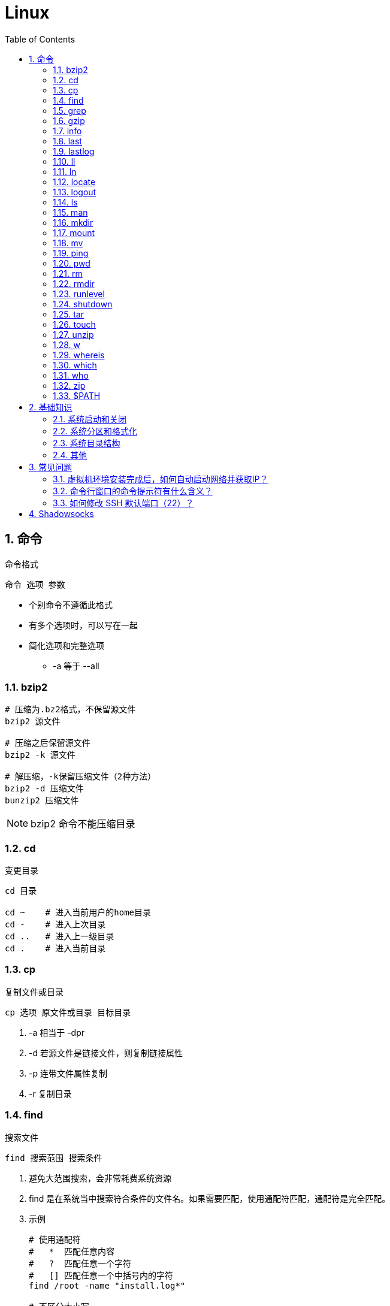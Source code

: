 = Linux
:icons:
:toc:
:numbered:
:toclevels: 4
:source-highlighter: highlightjs
:highlightjsdir: highlight
:highlightjs-theme: monokai

== 命令

命令格式

----
命令 选项 参数
----
- 个别命令不遵循此格式
- 有多个选项时，可以写在一起
- 简化选项和完整选项
    * -a 等于 --all

=== bzip2

----
# 压缩为.bz2格式，不保留源文件
bzip2 源文件

# 压缩之后保留源文件
bzip2 -k 源文件

# 解压缩，-k保留压缩文件（2种方法）
bzip2 -d 压缩文件
bunzip2 压缩文件
----

[NOTE]
====
bzip2 命令不能压缩目录
====

=== cd

变更目录

----
cd 目录

cd ~    # 进入当前用户的home目录
cd -    # 进入上次目录
cd ..   # 进入上一级目录
cd .    # 进入当前目录
----

=== cp

复制文件或目录

----
cp 选项 原文件或目录 目标目录
----

. -a   相当于 -dpr
. -d   若源文件是链接文件，则复制链接属性
. -p   连带文件属性复制
. -r   复制目录

=== find

搜索文件

----
find 搜索范围 搜索条件
----

. 避免大范围搜索，会非常耗费系统资源
. find 是在系统当中搜索符合条件的文件名。如果需要匹配，使用通配符匹配，通配符是完全匹配。

. 示例
+
[source, bash, numbered]
----
# 使用通配符
#   *  匹配任意内容
#   ?  匹配任意一个字符
#   [] 匹配任意一个中括号内的字符
find /root -name "install.log*"

# 不区分大小写
find /root -iname install.log

# 按照所有者搜索
find /root -user root

# 查找没有所有者的文件
# 一般情况下，没有所有者的文件即为垃圾文件，但有两个例外：
# （1）Linux内核直接产生，例如内存交换目录中的文件；
# （2）外部产生的文件，例如Windows系统中创建的文件，通过U盘拷贝到Linux系统中。
find /root -nouser

# 查找10天前修改的文件
find /var/log/ -mtime +10

    #   atime   文件访问时间
    #   ctime   改变文件属性
    #   mtime   修改文件内容

    #   -10 10天内修改的文件
    #    10 10天当天修改的文件
    #   +10 10天前修改的文件

# 查找文件大小是25KB的文件
find . -size 25k

    #   -25k    小于25KB的文件
    #    25k    等于25KB的文件
    #   +25k    大于25KB的文件
    #   注意：输入单位时，k 必须小写，M 必须大写。

# 查找 i 节点是262422的文件
find . -inum 262422

# 查找/etc/目录下，大于20KB且小于50KB的文件
find /etc -size +20k -a -size -50k
    #   -a  and 逻辑与
    #   -o  or  逻辑或

# 查找/etc/目录下，大于20KB且小于50KB的文件，并显示详细信息
# -exec/-ok 命令 {} \;  对搜索结果执行操作
find /etc -size +20k -a -size -50k -exec ls -lh {} \;
----

=== grep

在文件当中匹配符合条件的字符串，使用正则表达式进行匹配，匹配方式为包含匹配。

----
grep 选项 字符串 文件名
----

. -i   忽略大小写
. -v   排除指定字符串

=== gzip

.gz格式压缩

----
# 压缩为.gz格式的压缩文件，源文件会消失
gzip 源文件

# 压缩为.gz格式，源文件保留
gzip -c 源文件 > 压缩文件

# 压缩目录下所有的子文件，但是不能压缩目录
gzip -r 目录

# 解压缩文件（2种方法）
gzip -d 压缩文件
gunzip 压缩文件
----

=== info

详细命令帮助

----
info 命令
----

. -回车：进入子帮助页面（带有*号标记）
. -u  ：进入上层页面
. -n  ：进入下一个帮助小节
. -p  ：进入上一个帮助小节
. -q  ：退出

=== last

查询当前登录和过去登录的用户信息。

. last命令默认读取/var/log/wtmp文件数据。

. 命令输出：
.. 用户名
.. 登录终端
.. 登录IP
.. 登录时间
.. 退出时间（在线时间）

=== lastlog

查看所有用户的最后一次登录时间。

. lastlog命令默认读取/var/log/lastlog文件内容

. 命令输出
.. 用户名
.. 登录终端
.. 登录IP
.. 最后一次登录时间

=== ll

相当于 ls -l

=== ln

生成链接文件

----
ln -s 原文件 目标文件
----

. -s   创建软链接

=== locate

在后台数据库中按文件名搜索（比find速度快）

----
locate 文件名
----

. locate命令所搜索的后台数据库：/var/lib/mlocate （不同的Linux发行版，数据库名称可能有差别）。
. 该数据库并非实时更新，刚创建的文件可能搜不到，此时可用命令 updatedb 先更新数据库再搜索。

. locate的搜索行为由配置文件 /etc/updatedb.conf 定义：
+
----
# 开启搜索限制
PRUNE_BIND_MOUNTS = "yes"

# 搜索时，不搜索的文件系统
PRUNEFS =

# 搜索时，不搜索的文件类型
PRUNENAMES =

# 搜索时，不搜索的路径
PRUNEPATHS =
----

=== logout

退出登录

=== ls

列出文件或目录

----
ls 选项 文件或目录
----

. -a  显示所有文件，包含隐藏文件
. -d  查看目录属性
. -h  人性化显示文件大小
. -i  显示inode

. -l  显示详细信息
+
----
[root@localhost ~]# ls
anaconda-ks.cfg
[root@localhost ~]# ls -l
总用量 4
-rw-------. 1 root root 1326 5月   9 07:27 anaconda-ks.cfg
----
+
[NOTE]
====
. 一共10位
. 第1位的“-”：表示文件类型（-文件，d目录，l软链接文件）
. 后9位分3组，每3位为1组，分别代表：u所有者，g所属组，o其他人 （权限表示为：r读，w写，x执行）
====

=== man

查看帮助

----
man 命令
----

. man的级别
+
----
#1   查看命令的帮助
#2   查看可被内核调用的函数的帮助
#3   查看函数和函数库的帮助
#4   查看特殊文件的帮助（主要是/dev目录下的文件）
#5   查看配置文件的帮助
#6   查看游戏的帮助
#7   查看其它杂项的帮助
#8   查看系统管理员可用命令的帮助
#9   查看和内核相关文件的帮助
----

. 查看命令拥有那个级别的帮助
+
----
man -f 命令
# 相当于
whatis 命令

man -5 passwd
man -8 ifconfig
----

. 查看和命令相关的所有帮助
+
----
man -k 命令
# 相当于
apropos 命令
----

. 选项帮助
+
----
命令 --help

ls --help
----

. shell内部命令帮助
+
----
help shell内部命令

whereis cd  # 确定是否是shell内部命令。如果只能找到帮助、找不到可执行文件，说明是内部命令。
help cd     # 获取内部命令帮助
----

=== mkdir

创建目录

----
mkdir 单级目录
mkdir -p 多级目录
----

=== mount

挂载

----
# 格式
mount [-t 文件系统] [-o 特殊选项] 设备文件名 挂载点

# 查询系统中已经挂载的设备
mount

# 依据配置文件/etc/fstab的内容，自动挂载
mount -a
----

. -t 文件系统：加入文件系统类型来指定挂载的类型，ext3、ext4、iso9660等

. -o 特殊选项：可以指定挂载的额外选项

.. atime/noatime
+
访问分区文件时，是否更新文件的访问时间，默认为更新。

.. async/sync
+
默认为异步。

.. auto/noauto
+
mount -a 命令执行时，是否自动安装/etc/fstab文件内容挂载，默认为自动。

.. defaults
+
定义默认值，相当于rw、suid、dev、exec、auto、nouser、async这七个选项。

.. exec/noexec
+
设定是否允许在文件系统中执行可执行文件，默认是exec允许。

.. remount
+
重新挂载已挂载的文件系统，一般用于指定修改特殊权限。

.. rw/ro
+
文件系统挂载时，是否具有读写权限，默认是rw。

.. suid/nosuid
+
设定文件系统是否具有SUID和SGID的权限，默认是具有。

.. user/nouser
+
设定文件系统是否允许普通用户挂载，默认是不允许，只有root可以挂载分区。

.. usrquota
+
写入代表文件系统支持用户磁盘配额，默认不支持。

.. grpquota
+
写入代表文件系统支持组磁盘配额，默认不支持。

. 挂载光盘
+
----
# 建立挂载点
mkdir /mnt/cdrom/

# 挂载光盘（2种方法）
mount /dev/sr0 /mnt/cdrom/
mount -t iso9660 /dev/cdrom /mnt/cdrom/

# (卸载)。如果当前工作目录就是光盘目录，需要先退出光盘目录，才能正常卸载。
umount /mnt/cdrom/
----

. 挂载U盘
+
----
# 查看U盘设备文件名
fdisk -l

# 假设只有一块硬盘sda，则挂载U盘为sdb。vfat即fat32格式。
mount -t vfat /dev/sdb1 /mnt/usb/
----
+
[NOTE]
====
Linux默认不支持NTFS文件系统，解决办法（只读、不能写入）：

- 重新编译内核
- 下载NTFS-3G
====

=== mv

剪切或改名

----
mv 原文件或目录 目标目录
----

=== ping

. 指定次数为4次，数据包大小为 32767 Bytes：
+
----
ping -c 4 -s 32767 ip
----

. Windows下，指定次数为6次，ping包大小为 1500 Bytes：
+
----
ping -n 6 -l 1500 ip
----

=== pwd

（打印）查询工作目录

=== rm

删除文件或目录

. -r 表示递归（即包含子目录）
. -f 表示强制
+
----
rm -rf  # 强制删除目录下所有的东西
----

=== rmdir

删除空目录

=== runlevel

查询系统运行级别

=== shutdown

----
shutdown 选项 时间
----

. -c ：取消前一个关机命令
. -h ：关机
. -r ：重启

[TIP]
====
. 其他关机命令：
.. halt
.. poweroff
.. init 0

. 其他重启命令：
.. reboot
.. init 6

. init参数的含义（即系统运行级别）：
.. 0 关机
.. 1 单用户
.. 2 不完全多用户，不含NFS服务
.. 3 完全多用户
.. 4 未分配
.. 5 图形界面
.. 6 重启
====

=== tar

----
# 打包
tar -cvf 打包文件名 源文件

# 解包
tar -xvf 打包文件名

# 打包且压缩
tar -zcvf 压缩包名.tar.gz 源文件
tar -jcvf 压缩包名.tar.bz2 源文件

# 解压缩且解包
tar -zxvf 压缩包名.tar.gz
tar -jxvf 压缩包名.tar.bz2

# 测试
tar -ztvf 压缩包名.tar.gz
----

. -c ：打包
. -v ：显示过程
. -f ：指定打包后的文件名
. -x ：解包
. -z ：压缩为.tar.gz格式
. -j ：压缩为.tar.bz2格式
. -t ：测试（查看压缩包中的内容，不实际解压）

=== touch

创建文件或修改文件时间

=== unzip

解压缩文件

----
unzip 压缩文件
----

=== w

查看登录用户信息。

命令输出：

. user: 登录的用户名
. tty: 登录终端
. from: 从哪个IP登录
. login@: 登录时间
. idle: 用户闲置时间
. jcpu: 指的是和该终端连接的所有进程占用的时间。这个时间里不包括过去的后台作业时间，但包括当前正在运行的后台作业所占用的时间。
. pcpu: 指当前进程所占用的时间
. what: 当前正在运行的命令

=== whereis

搜索命令所在路径及帮助文档所在位置

----
whereis 命令名
----

. -b   只查找可执行文件
. -m   只查找帮助文件

=== which

搜索命令所在路径及别名

=== who

查看登录用户信息。

命令输出：

. 用户名
. 登录终端
. 登录时间（登录来源IP）

=== zip

. 压缩文件
+
----
zip 压缩文件名 源文件
----

. 压缩目录
+
----
zip -r 压缩文件名 源目录
----

=== $PATH

环境变量，定义的是系统搜索命令的路径。

----
echo $PATH
----


== 基础知识

=== 系统启动和关闭

. 系统启动过程
.. BIOS开机自检 →
.. 操作系统接管硬件 →
.. 读入 /boot 目录下的内核文件 →
.. 运行 Init，此进程首先要读取配置文件 /etc/inittab →

.. 根据运行级别（runlevel）确定需要运行哪些程序 →
... Linux系统有7个运行级别(runlevel)：
+
----
运行级别0：系统停机状态，系统默认运行级别不能设为0，否则不能正常启动
运行级别1：单用户工作状态，root权限，用于系统维护，禁止远程登陆
运行级别2：多用户状态(没有NFS)
运行级别3：完全的多用户状态(有NFS)，登陆后进入控制台命令运行级别4：系统未使用，保留
运行级别5：X11控制台，登陆后进入图形GUI模式
运行级别6：系统正常关闭并重启，默认运行级别不能设为6，否则不能正常启动
----

.. 系统初始化（/etc/rc.d/init.d/） →

.. 建立终端，用户登录系统 →

... 用户登录方式一般有三种：
.... 命令行登录
.... ssh登录
.... 图形界面登录

.. Login Shell

... 图形模式与文字模式的切换方式
.... Linux预设提供了六个命令窗口终端机。
.... 默认登录的是第一个窗口，也就是tty1，这个六个窗口分别为tty1,tty2 … tty6，可以按下Ctrl + Alt + F1 ~ F6 来切换。
.... 如果安装了图形界面，默认情况是进入图形界面，此时你就可以按Ctrl + Alt + F1 ~ F6来进入其中一个命令窗口界面。
.... 当你进入命令窗口界面后再返回图形界面只要按下Ctrl + Alt + F7 。
.... 如果用的是 vmware 虚拟机，命令窗口切换的快捷键为 Alt + Space + F1~F6. 如果在图形界面下请按Alt + Shift + Ctrl + F1~F6 切换。

. 系统关机
+
正确的关机流程为：sync > shutdown > reboot > halt
+
----
sync 将数据由内存同步到硬盘中。

shutdown –h 10 ‘This server will shutdown after 10 mins’ 这个命令会显示消息在登陆用户的当前屏幕中。

Shutdown –h now 立刻关机

Shutdown –h 20:25 系统会在今天20:25关机

Shutdown –h +10 十分钟后关机

Shutdown –r now 系统立刻重启

Shutdown –r +10 系统十分钟后重启

reboot 重启，等同于 shutdown –r now

halt 关闭系统，等同于shutdown –h now 和 poweroff
----

=== 系统分区和格式化

. 分区类型

.. 主分区
+
最多只能有4个。

.. 扩展分区
... 最多只能有1个。
... 主分区+扩展分区，最多有4个。
... 不能写入数据，只能包含逻辑分区。

.. 逻辑分区
+
逻辑分区号从5开始（即使扩展分区3和4没有使用）

. 格式化

. 分区（硬件）设备文件名
+
[options="autowidth"]
|===
|硬件 |设备文件名
|IDE硬盘 |/dev/hd[a-d]
|SCSI/SATA/USB硬盘 |/dev/sd[a-p]
|光驱 |/dev/cdrom 或 /dev/hdc
|软盘 |/dev/fd[0-1]
|打印机（25针） |/dev/lp[0-2]
|打印机（USB） |/dev/usb/lp[0-15]
|鼠标 |/dev/mouse
|===
+
举例：
+
----
/dev/hda1   （表示IDE硬盘a的第1个分区）
----

. 挂载
+
挂载点（目录，类似于Windows中的盘符）

.. 必须分区
... / （根分区）
... swap分区 （交换分区）
.... 内存在4G以内，则分配2倍内存大小
.... 内存超过4G，则分配内存同等大小
.... 做实验不超过2GB即可

.. 推荐分区
... /boot （启动分区，200MB）

=== 系统目录结构

登录系统后，输入 ls 命令可以查看目录结构：

[options="autowidth"]
|===
|目录 |备注
|/bin   |bin是Binary的缩写, 这个目录存放着最经常使用的命令。
|/boot  |这里存放的是启动Linux时使用的一些核心文件，包括一些连接文件以及镜像文件。
|/dev   |dev是Device(设备)的缩写, 该目录下存放的是Linux的外部设备，在Linux中访问设备的方式和访问文件的方式是相同的。
|/etc   |这个目录用来存放所有的系统管理所需要的配置文件和子目录。
|/home  |用户的主目录，在Linux中，每个用户都有一个自己的目录，一般该目录名是以用户的账号命名的。
|/lib   |这个目录里存放着系统最基本的动态连接共享库，其作用类似于Windows里的DLL文件。几乎所有的应用程序都需要用到这些共享库。
|/lost+found    |这个目录一般情况下是空的，当系统非法关机后，这里就存放了一些文件。
|/media |linux系统会自动识别一些设备，例如U盘、光驱等等，当识别后，linux会把识别的设备挂载到这个目录下。
|/mnt   |系统提供该目录是为了让用户临时挂载别的文件系统的，我们可以将光驱挂载在/mnt/上，然后进入该目录就可以查看光驱里的内容了。
|/opt   |这是给主机额外安装软件所摆放的目录。比如你安装一个ORACLE数据库则就可以放到这个目录下。默认是空的。
|/proc  |
    这个目录是一个虚拟的目录，它是系统内存的映射，我们可以通过直接访问这个目录来获取系统信息。

    这个目录的内容不在硬盘上而是在内存里，我们也可以直接修改里面的某些文件，比如可以通过下面的命令来屏蔽主机的ping命令，
    使别人无法ping你的机器： echo 1 > /proc/sys/net/ipv4/icmp_echo_ignore_all
|/root  |该目录为系统管理员，也称作超级权限者的用户主目录。
|/sbin  |s就是Super User的意思，这里存放的是系统管理员使用的系统管理程序。
|/selinux   |
    这个目录是Redhat/CentOS所特有的目录，Selinux是一个安全机制，类似于windows的防火墙，但是这套机制比较复杂，
    这个目录就是存放selinux相关的文件的。
|/srv   |该目录存放一些服务启动之后需要提取的数据。
|/sys   |
    这是linux2.6内核的一个很大的变化。该目录下安装了2.6内核中新出现的一个文件系统 sysfs 。

    sysfs文件系统集成了下面3种文件系统的信息：针对进程信息的proc文件系统、针对设备的devfs文件系统以及针对伪终端的devpts文件系统。

    该文件系统是内核设备树的一个直观反映。

    当一个内核对象被创建的时候，对应的文件和目录也在内核对象子系统中被创建。
|/tmp   |这个目录是用来存放一些临时文件的。
|/usr   |这是一个非常重要的目录，用户的很多应用程序和文件都放在这个目录下，类似于windows下的program files目录。
|/usr/bin   |系统用户使用的应用程序。
|/usr/sbin  |超级用户使用的比较高级的管理程序和系统守护程序。
|/usr/src   |内核源代码默认的放置目录。
|/var   |这个目录中存放着在不断扩充着的东西，我们习惯将那些经常被修改的目录放在这个目录下。包括各种日志文件。
|===

=== 其他

. CentOS 7 初始化搭建
+
http://www.vultr.com/docs/initial-setup-of-a-centos-7-server[参考]

. 时区和 NTP 设置
+
http://www.vultr.com/docs/setup-timezone-and-ntp-on-centos-6[参考]

.. 修改时区
+
----
date    # 查看当前时间

rm -rf /etc/localtime   # 删除当前时区
ln -s /usr/share/zoneinfo/Asia/Shanghai /etc/localtime  # 设置时区为上海

vi /etc/sysconfig/clock # 使用 vi 修改配置

ZONE="Asia/Shanghai"
UTC=false
ARC=false

:wq #保存退出

hwclock --systohc --localtime   # 将系统时间写入硬件时钟

hwclock # 查看结果
----

.. 设置 NTP
+
----
ntpd --version  # 查看 NTP 版本，默认为 4.2.6p5

service ntpd stop   # 停止服务

... （待续）

----

. 显示用法手册
+
----
# 如果还未安装手册，可用如下命令
yum install man-pages
----

== 常见问题

=== 虚拟机环境安装完成后，如何自动启动网络并获取IP？

. Red Hat
.. 使用命令 setup 打开配置工具，选择网络配置，设定IP、子网掩码、DNS服务器等信息。
.. 使用如下命令重启网络服务：
+
----
service network restart
----

. CentOS_6
.. 虚拟机网络适配器使用桥接模式（自动）
.. 使用命令 ifconfig 查看网络配置，如果有 eth0 ，试试用如下命令打开网卡：
+
----
ifup eth0
----

.. 或者使用如下命令手工编辑配置文件，将 ONBOOT=no 改为 ONBOOT=yes 。
+
----
vi /etc/sysconfig/network-scripts/ifcfg-eth0

:q      # 不保存退出vi
:wq     # 保存退出
----

.. 重启网络服务

. CentOS_7
.. 虚拟机网络适配器使用NAT模式
.. eth0 对应变成了 ens33，使用如下命令编辑配置文件，将 ONBOOT=no 改为 ONBOOT=yes 。
+
----
vi /etc/sysconfig/network-scripts/ifcfg-ens33
----

.. 重启网络服务

=== 命令行窗口的命令提示符有什么含义？

----
[root@localhost ~]#
----
. root：当前登录用户
. localhost：主机名
. ~：当前所在目录（家目录）
. #：超级用户的提示符（普通用户的提示符是 $）


=== 如何修改 SSH 默认端口（22）？    [[x_ChangeDefaultSSHPort]]
（以 CentOS_7 为例）

. SSH 远程登录
+
----
# 默认端口
ssh name@remoteserver

# 非默认端口
ssh name@remoteserver -p Your_Port_Number
----

. 修改ssh配置文件，增加新的端口：
+
----
# CentOS
vi /etc/ssh/sshd_config

# Ubuntu
sudo vim /etc/ssh/sshd_config
----
+
按【I】或【Insert】进入编辑模式，在默认端口后增加一行：
+
----
Port 22
Port Your_New_SSH_Port
----
+
按【Esc】，输入“:wq”保存退出。

. 重启 SSH 服务
+
----
# CentOS
service sshd restart

# Ubuntu
sudo service ssh restart
----

[[x_firewall]]
. 如果启用了防火墙，需要添加新开的端口：
+
----
# CentOS_7 默认使用 firewalld ，查看是否运行
firewall-cmd --state

# 查看端口
firewall-cmd --permanent --list-port

# 添加端口
firewall-cmd --permanent --zone=public --add-port=Your_New_SSH_Port/tcp

# 删除端口
firewall-cmd --permanent --remove-port=Your_Old_Port/tcp

# 重启防火墙
firewall-cmd --reload

# 启动
systemctl start firewalld
# 查看状态
systemctl status firewalld
# 停止
systemctl disable firewalld
# 禁用
systemctl stop firewalld

# 查看版本
firewall-cmd --version
# 查看帮助
firewall-cmd --help
# 显示状态
firewall-cmd --state
# 查看所有打开的端口
firewall-cmd --zone=public --list-ports
# 更新防火墙规则
firewall-cmd --reload
# 查看区域信息
firewall-cmd --get-active-zones
# 查看指定接口所属区域
firewall-cmd --get-zone-of-interface=eth0
# 拒绝所有包
firewall-cmd --panic-on
# 取消拒绝状态
firewall-cmd --panic-off
# 查看是否拒绝
firewall-cmd --query-panic
----

. 使用 SSH 客户端测试新追加的端口能否正常登录，如果没问题了，再将默认端口注释掉：
+
----
# Port 22
Port Your_New_SSH_Port
----

== Shadowsocks

. VPS安装
+
选择CentOS 7 x64

. SSH远程登录（默认端口22）

. Shadowsocks安装
+
----
yum install m2crypto python-setuptools

easy_install pip

pip install shadowsocks
----

. Shadowsocks设置
.. 用vi创建或打开配置文件
+
----
vi  /etc/shadowsocks.json
----

.. 编辑内容
+
----
{
    "server": "Your_SS_IP",
    "server_port": Your_SS_Port,
    "local_address": "127.0.0.1",
    "local_port": 1080,
    "password": "Your_Shadowsocks_Password",
    "timeout": 300,
    "method": "aes-256-cfb",
    "fast_open": false
}
----
【I】插入编辑，【Esc】退出编辑，“:q”退出，“:wq”保存退出
+
[NOTE]
====
json文件的内容尽量手动输入，如果从Windows系统中拷贝，有可能带入BOM字符，导致文件解析失败。
====

. <<x_ChangeDefaultSSHPort, 修改SSH默认端口>>

. 防火墙安装
+
----
yum install firewalld

systemctl start firewalld
----

. <<x_firewall, 防火墙设置>>
+
----
# 打开SSH端口
firewall-cmd --permanent --zone=public --add-port=Your_SSH_Port/tcp
# 打开SS端口
firewall-cmd --permanent --zone=public --add-port=Your_SS_Port/tcp
# 重载以便生效
firewall-cmd --reload
----

. Shadowsocks启动
+
----
# 前台运行
ssserver -c /etc/shadowsocks.json

# 或 后台运行
nohup ssserver -c /etc/shadowsocks.json &
----
+
[NOTE]
====
发生问题时应在前台运行，以便输出日志、分析原因。
====

. CentOS更新
+
----
yum update
----
